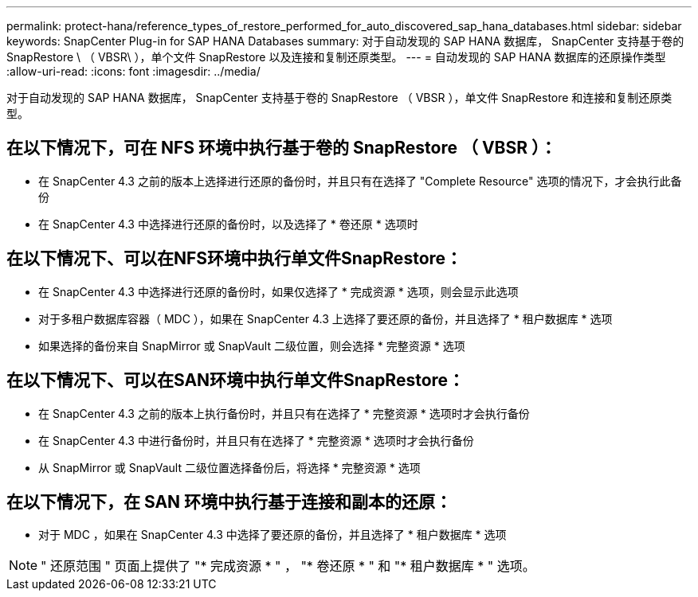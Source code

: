 ---
permalink: protect-hana/reference_types_of_restore_performed_for_auto_discovered_sap_hana_databases.html 
sidebar: sidebar 
keywords: SnapCenter Plug-in for SAP HANA Databases 
summary: 对于自动发现的 SAP HANA 数据库， SnapCenter 支持基于卷的 SnapRestore \ （ VBSR\ ），单个文件 SnapRestore 以及连接和复制还原类型。 
---
= 自动发现的 SAP HANA 数据库的还原操作类型
:allow-uri-read: 
:icons: font
:imagesdir: ../media/


[role="lead"]
对于自动发现的 SAP HANA 数据库， SnapCenter 支持基于卷的 SnapRestore （ VBSR ），单文件 SnapRestore 和连接和复制还原类型。



== 在以下情况下，可在 NFS 环境中执行基于卷的 SnapRestore （ VBSR ）：

* 在 SnapCenter 4.3 之前的版本上选择进行还原的备份时，并且只有在选择了 "Complete Resource" 选项的情况下，才会执行此备份
* 在 SnapCenter 4.3 中选择进行还原的备份时，以及选择了 * 卷还原 * 选项时




== 在以下情况下、可以在NFS环境中执行单文件SnapRestore：

* 在 SnapCenter 4.3 中选择进行还原的备份时，如果仅选择了 * 完成资源 * 选项，则会显示此选项
* 对于多租户数据库容器（ MDC ），如果在 SnapCenter 4.3 上选择了要还原的备份，并且选择了 * 租户数据库 * 选项
* 如果选择的备份来自 SnapMirror 或 SnapVault 二级位置，则会选择 * 完整资源 * 选项




== 在以下情况下、可以在SAN环境中执行单文件SnapRestore：

* 在 SnapCenter 4.3 之前的版本上执行备份时，并且只有在选择了 * 完整资源 * 选项时才会执行备份
* 在 SnapCenter 4.3 中进行备份时，并且只有在选择了 * 完整资源 * 选项时才会执行备份
* 从 SnapMirror 或 SnapVault 二级位置选择备份后，将选择 * 完整资源 * 选项




== 在以下情况下，在 SAN 环境中执行基于连接和副本的还原：

* 对于 MDC ，如果在 SnapCenter 4.3 中选择了要还原的备份，并且选择了 * 租户数据库 * 选项



NOTE: " 还原范围 " 页面上提供了 "* 完成资源 * " ， "* 卷还原 * " 和 "* 租户数据库 * " 选项。
